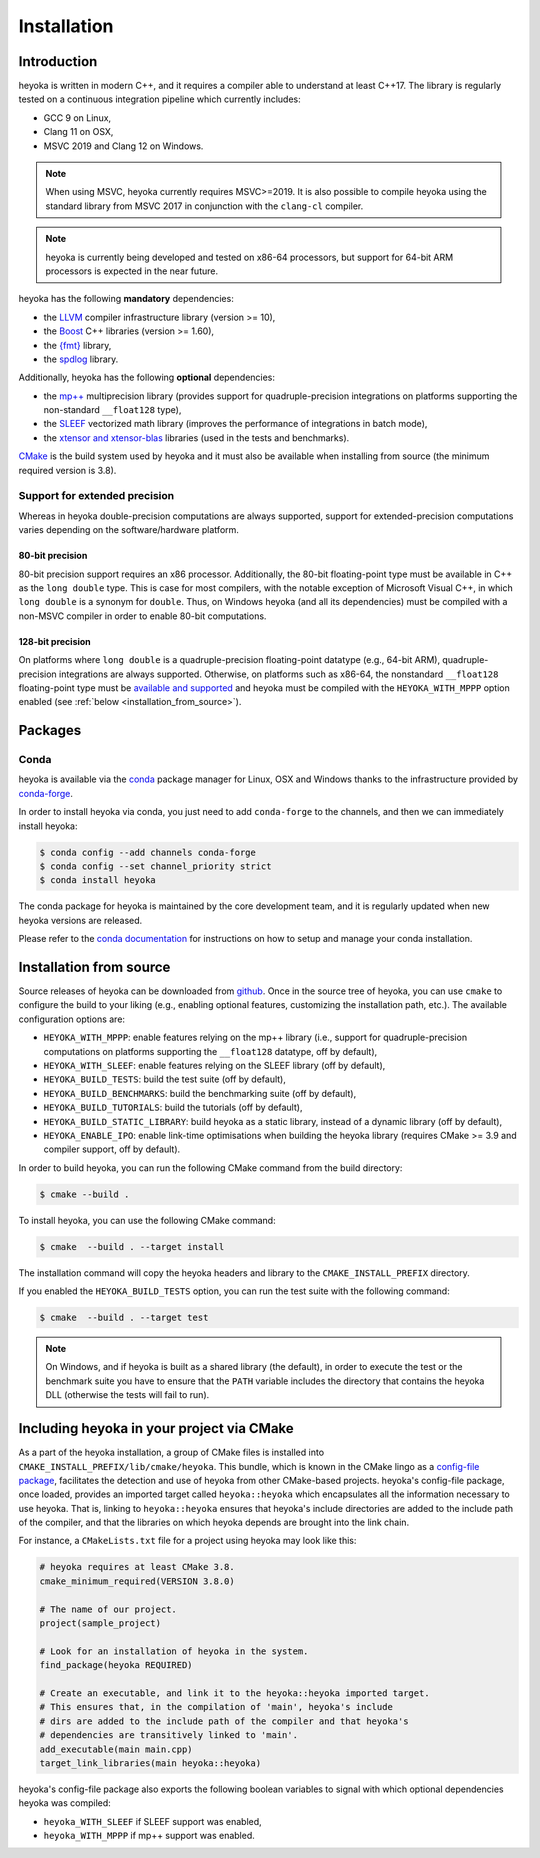.. _installation:

Installation
============

Introduction
------------

heyoka is written in modern C++, and it requires a compiler able to understand
at least C++17. The library is regularly tested on
a continuous integration pipeline which currently includes:

* GCC 9 on Linux,
* Clang 11 on OSX,
* MSVC 2019 and Clang 12 on Windows.

.. note::

   When using MSVC, heyoka currently requires MSVC>=2019. It is also possible
   to compile heyoka using the standard library from MSVC 2017 in conjunction
   with the ``clang-cl`` compiler.

.. note::

   heyoka is currently being developed and tested on x86-64 processors, but support
   for 64-bit ARM processors is expected in the near future.

heyoka has the following **mandatory** dependencies:

* the `LLVM <https://llvm.org/>`__ compiler infrastructure library (version >= 10),
* the `Boost <https://www.boost.org/>`__ C++ libraries (version >= 1.60),
* the `{fmt} <https://fmt.dev/latest/index.html>`__ library,
* the `spdlog <https://github.com/gabime/spdlog>`__ library.

Additionally, heyoka has the following **optional** dependencies:

* the `mp++ <https://bluescarni.github.io/mppp/>`__ multiprecision library
  (provides support for quadruple-precision integrations on platforms
  supporting the non-standard ``__float128`` type),
* the `SLEEF <https://sleef.org/>`__ vectorized math library (improves the performance
  of integrations in batch mode),
* the `xtensor and xtensor-blas <https://xtensor.readthedocs.io/en/latest/>`__
  libraries (used in the tests and benchmarks).

`CMake <https://cmake.org/>`__ is the build system used by heyoka and it must also be available when
installing from source (the minimum required version is 3.8).

.. _ep_support:

Support for extended precision
``````````````````````````````

Whereas in heyoka double-precision computations are always supported, support for extended-precision
computations varies depending on the software/hardware platform.

80-bit precision
^^^^^^^^^^^^^^^^

80-bit precision support requires an x86 processor. Additionally, the 80-bit floating-point
type must be available in C++ as the ``long double`` type. This is case for most compilers,
with the notable exception of Microsoft Visual C++, in which ``long double`` is a synonym for ``double``.
Thus, on Windows heyoka (and all its dependencies) must be compiled with a non-MSVC compiler
in order to enable 80-bit computations.

128-bit precision
^^^^^^^^^^^^^^^^^

On platforms where ``long double`` is a quadruple-precision floating-point datatype (e.g., 64-bit ARM),
quadruple-precision integrations are always supported. Otherwise,
on platforms such as x86-64, the nonstandard ``__float128`` floating-point type must be
`available and supported <https://gcc.gnu.org/onlinedocs/gcc/Floating-Types.html>`__
and heyoka must be compiled with the ``HEYOKA_WITH_MPPP`` option enabled (see :ref:`below <installation_from_source>`).

Packages
--------

Conda
`````

heyoka is available via the `conda <https://conda.io/en/latest/>`__ package manager for Linux, OSX and Windows
thanks to the infrastructure provided by `conda-forge <https://conda-forge.org/>`__.

In order to install heyoka via conda, you just need to add ``conda-forge``
to the channels, and then we can immediately install heyoka:

.. code-block:: console

   $ conda config --add channels conda-forge
   $ conda config --set channel_priority strict
   $ conda install heyoka

The conda package for heyoka is maintained by the core development team,
and it is regularly updated when new heyoka versions are released.

Please refer to the `conda documentation <https://conda.io/en/latest/>`__ for instructions
on how to setup and manage
your conda installation.

.. _installation_from_source:

Installation from source
------------------------

Source releases of heyoka can be downloaded from
`github <https://github.com/bluescarni/heyoka/releases>`__.
Once in the source tree
of heyoka, you can use ``cmake`` to configure the build to your liking
(e.g., enabling optional features, customizing the installation
path, etc.). The available configuration options are:

* ``HEYOKA_WITH_MPPP``: enable features relying on the mp++ library (i.e., support for
  quadruple-precision computations on platforms supporting the ``__float128``
  datatype, off by default),
* ``HEYOKA_WITH_SLEEF``: enable features relying on the SLEEF library (off by default),
* ``HEYOKA_BUILD_TESTS``: build the test suite (off by default),
* ``HEYOKA_BUILD_BENCHMARKS``: build the benchmarking suite (off by default),
* ``HEYOKA_BUILD_TUTORIALS``: build the tutorials (off by default),
* ``HEYOKA_BUILD_STATIC_LIBRARY``: build heyoka as a static library, instead
  of a dynamic library (off by default),
* ``HEYOKA_ENABLE_IPO``: enable link-time optimisations when building
  the heyoka library (requires CMake >= 3.9 and compiler support,
  off by default).

In order to build heyoka, you can run the following CMake command from the
build directory:

.. code-block:: console

   $ cmake --build .

To install heyoka, you can use the following CMake command:

.. code-block:: console

   $ cmake  --build . --target install

The installation command will copy the heyoka headers and library to the
``CMAKE_INSTALL_PREFIX`` directory.

If you enabled the ``HEYOKA_BUILD_TESTS`` option, you can run the test suite
with the following command:

.. code-block:: console

   $ cmake  --build . --target test

.. note::

   On Windows, and if heyoka is built as a shared library (the default),
   in order to execute the test or the benchmark suite you have to ensure that the
   ``PATH`` variable includes the directory that contains the heyoka
   DLL (otherwise the tests will fail to run).

Including heyoka in your project via CMake
------------------------------------------

As a part of the heyoka installation, a group of CMake files is installed into
``CMAKE_INSTALL_PREFIX/lib/cmake/heyoka``.
This bundle, which is known in the CMake lingo as a
`config-file package <https://cmake.org/cmake/help/latest/manual/cmake-packages.7.html>`__,
facilitates the detection and use of heyoka from other CMake-based projects.
heyoka's config-file package, once loaded, provides
an imported target called ``heyoka::heyoka`` which encapsulates all the information
necessary to use heyoka. That is, linking to
``heyoka::heyoka`` ensures that heyoka's include directories are added to the include
path of the compiler, and that the libraries
on which heyoka depends are brought into the link chain.

For instance, a ``CMakeLists.txt`` file for a project using heyoka
may look like this:

.. code-block:: cmake

   # heyoka requires at least CMake 3.8.
   cmake_minimum_required(VERSION 3.8.0)

   # The name of our project.
   project(sample_project)

   # Look for an installation of heyoka in the system.
   find_package(heyoka REQUIRED)

   # Create an executable, and link it to the heyoka::heyoka imported target.
   # This ensures that, in the compilation of 'main', heyoka's include
   # dirs are added to the include path of the compiler and that heyoka's
   # dependencies are transitively linked to 'main'.
   add_executable(main main.cpp)
   target_link_libraries(main heyoka::heyoka)

heyoka's config-file package also exports the following boolean variables to signal with which optional
dependencies heyoka was compiled:

* ``heyoka_WITH_SLEEF`` if SLEEF support was enabled,
* ``heyoka_WITH_MPPP`` if mp++ support was enabled.
